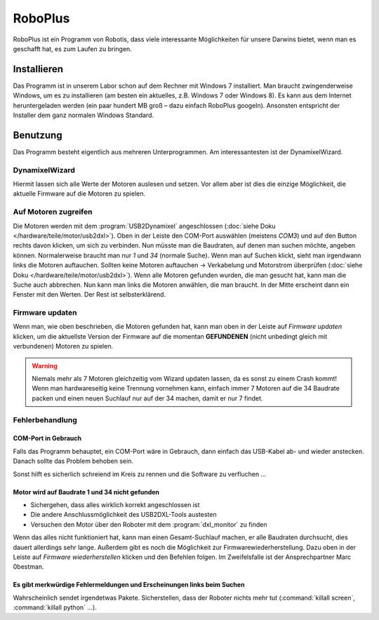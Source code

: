 RoboPlus
********

RoboPlus ist ein Programm von Robotis, dass viele interessante Möglichkeiten für
unsere Darwins bietet, wenn man es geschafft hat, es zum Laufen zu bringen.



Installieren
============

Das Programm ist in unserem Labor schon auf dem Rechner mit Windows 7
installiert. Man braucht zwingenderweise Windows, um es zu installieren (am
besten ein aktuelles, z.B. Windows 7 oder Windows 8). Es kann aus dem Internet
heruntergeladen werden (ein paar hundert MB groß – dazu einfach RoboPlus
googeln). Ansonsten entspricht der Installer dem ganz normalen Windows Standard.



Benutzung
=========

Das Programm besteht eigentlich aus mehreren Unterprogrammen. Am
interessantesten ist der DynamixelWizard.



DynamixelWizard
---------------

Hiermit lassen sich alle Werte der Motoren auslesen und setzen. Vor allem aber
ist dies die einzige Möglichkeit, die aktuelle Firmware auf die Motoren zu
spielen.



Auf Motoren zugreifen
---------------------

Die Motoren werden mit dem :program:`USB2Dynamixel` angeschlossen
(:doc:`siehe Doku </hardware/teile/motor/usb2dxl>`). Oben in der Leiste den
COM-Port auswählen (meistens *COM3*) und auf den Button rechts davon klicken, um
sich zu verbinden. Nun müsste man die Baudraten, auf denen man suchen möchte,
angeben können. Normalerweise braucht man nur *1* und *34* (normale Suche). Wenn
man auf Suchen klickt, sieht man irgendwann links die Motoren auftauchen.
Sollten keine Motoren auftauchen -> Verkabelung und Motorstrom überprüfen
(:doc:`siehe Doku </hardware/teile/motor/usb2dxl>`). Wenn alle Motoren gefunden
wurden, die man gesucht hat, kann man die Suche auch abbrechen. Nun kann man
links die Motoren anwählen, die man braucht. In der Mitte erscheint dann ein
Fenster mit den Werten. Der Rest ist selbsterklärend.



.. _Motor-Firmware updaten:

Firmware updaten
----------------

Wenn man, wie oben beschrieben, die Motoren gefunden hat, kann man oben in der
Leiste auf *Firmware updaten* klicken, um die aktuellste Version der Firmware
auf die momentan **GEFUNDENEN** (nicht unbedingt gleich mit verbundenen) Motoren
zu spielen.

.. warning::
	Niemals mehr als 7 Motoren gleichzeitig vom Wizard updaten lassen, da es
	sonst zu einem Crash kommt! Wenn man hardwareseitig keine Trennung vornehmen
	kann, einfach immer 7 Motoren auf die 34 Baudrate packen und einen neuen
	Suchlauf nur auf der 34 machen, damit er nur 7 findet.



.. _RoboPlus Fehlerbehandlung:

Fehlerbehandlung
----------------



COM-Port in Gebrauch
''''''''''''''''''''

Falls das Programm behauptet, ein COM-Port wäre in Gebrauch, dann einfach das
USB-Kabel ab- und wieder anstecken. Danach sollte das Problem behoben sein.

Sonst hilft es sicherlich schreiend im Kreis zu rennen und die Software zu
verfluchen ...



Motor wird auf Baudrate 1 und 34 nicht gefunden
'''''''''''''''''''''''''''''''''''''''''''''''

* Sichergehen, dass alles wirklich korrekt angeschlossen ist
* Die andere Anschlussmöglichkeit des USB2DXL-Tools austesten
* Versuchen den Motor über den Roboter mit dem :program:`dxl_monitor` zu finden

Wenn das alles nicht funktioniert hat, kann man einen Gesamt-Suchlauf
machen, er alle Baudraten durchsucht, dies dauert allerdings sehr lange.
Außerdem gibt es noch die Möglichkeit zur Firmwarewiederherstellung.
Dazu oben in der Leiste auf *Firmware wiederherstellen* klicken und den
Befehlen folgen. Im Zweifelsfalle ist der Ansprechpartner Marc 0bestman.



Es gibt merkwürdige Fehlermeldungen und Erscheinungen links beim Suchen
'''''''''''''''''''''''''''''''''''''''''''''''''''''''''''''''''''''''

Wahrscheinlich sendet irgendetwas Pakete. Sicherstellen, dass der Roboter nichts
mehr tut (:command:`killall screen`, :command:`killall python` ...).
